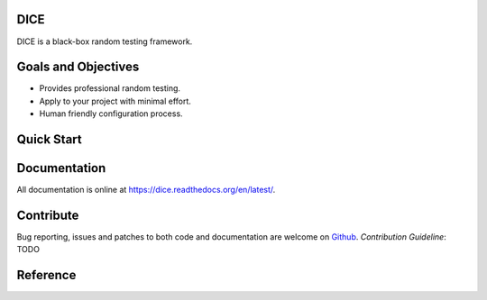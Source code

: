 DICE
======================
.. image:: https://travis-ci.org/Hao-Liu/dice.svg?branch=master
    :target: https://travis-ci.org/Hao-Liu/dice
.. image:: https://coveralls.io/repos/Hao-Liu/dice/badge.svg?branch=master&service=github
    :target: https://coveralls.io/github/Hao-Liu/dice?branch=master
.. image:: https://readthedocs.org/projects/dice/badge/?version=latest
    :target: https://readthedocs.org/projects/dice/?badge=latest
    :alt: Documentation Status

DICE is a black-box random testing framework.

Goals and Objectives
====================

- Provides professional random testing.
- Apply to your project with minimal effort.
- Human friendly configuration process.

Quick Start
===========


Documentation
=============

All documentation is online at https://dice.readthedocs.org/en/latest/.

Contribute
==========

Bug reporting, issues and patches to both code and documentation are welcome on
Github_.
`Contribution Guideline`: TODO

Reference
=========

.. _Github: https://github.com/Hao-Liu/dice
.. _Documentation: https://dice.readthedocs.org/en/latest/
